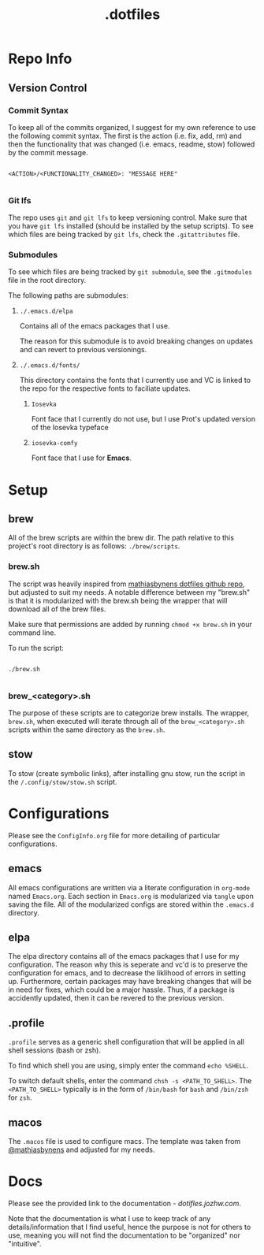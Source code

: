 #+title: .dotfiles

* Repo Info

** Version Control

*** Commit Syntax

To keep all of the commits organized, I suggest for my own reference to use the following commit syntax. The first is the action (i.e. fix, add, rm) and then the functionality that was changed (i.e. emacs, readme, stow) followed by the commit message.

#+begin_src 

  <ACTION>/<FUNCTIONALITY_CHANGED>: "MESSAGE HERE"

#+end_src

*** Git lfs

The repo uses =git= and =git lfs= to keep versioning control. Make sure that you have =git lfs= installed (should be installed by the setup scripts). To see which files are being tracked by =git lfs=, check the =.gitattributes= file.

*** Submodules

To see which files are being tracked by =git submodule=, see the =.gitmodules= file in the root directory.

The following paths are submodules:

**** =./.emacs.d/elpa=

Contains all of the emacs packages that I use.

The reason for this submodule is to avoid breaking changes on updates and can revert to previous versionings.

**** =./.emacs.d/fonts/=

This directory contains the fonts that I currently use and VC is linked to the repo for the respective fonts to faciliate updates.

***** =Iosevka=

Font face that I currently do not use, but I use Prot's updated version of the Iosevka typeface

***** =iosevka-comfy=

Font face that I use for *Emacs*.
  

* Setup

** brew

All of the brew scripts are within the brew dir. The path relative to this project's root directory is as follows: =./brew/scripts=.

*** brew.sh

The script was heavily inspired from [[https://github.com/mathiasbynens/dotfiles/blob/main/brew.sh][mathiasbynens dotfiles github repo]], but adjusted to suit my needs. A notable difference between my "brew.sh" is that it is modularized with the brew.sh being the wrapper that will download all of the brew files.

Make sure that permissions are added by running =chmod +x brew.sh= in your command line.

To run the script:

#+begin_src shell

  ./brew.sh

#+end_src

*** brew_<category>.sh

The purpose of these scripts are to categorize brew installs. The wrapper, =brew.sh=, when executed will iterate through all of the =brew_<category>.sh= scripts within the same directory as the =brew.sh=. 

** stow

To stow (create symbolic links), after installing gnu stow, run the script in the =/.config/stow/stow.sh= script.

* Configurations

Please see the =ConfigInfo.org= file for more detailing of particular configurations.

** emacs

All emacs configurations are written via a literate configuration in =org-mode= named =Emacs.org=. Each section in =Emacs.org= is modularized via =tangle= upon saving the file. All of the modularized configs are stored within the =.emacs.d= directory.

** elpa

The elpa directory contains all of the emacs packages that I use for my configuration. The reason why this is seperate and vc'd is to preserve the configuration for emacs, and to decrease the liklihood of errors in setting up. Furthermore, certain packages may have breaking changes that will be in need for fixes, which could be a major hassle. Thus, if a package is accidently updated, then it can be revered to the previous version.

** .profile

=.profile= serves as a generic shell configuration that will be applied in all shell sessions (bash or zsh).

To find which shell you are using, simply enter the command =echo %SHELL=.

To switch default shells, enter the command =chsh -s <PATH_TO_SHELL>=. The =<PATH_TO_SHELL>= typically is in the form of =/bin/bash= for =bash= and =/bin/zsh= for =zsh=.
   
** macos

The =.macos= file is used to configure macs. The template was taken from [[https://github.com/mathiasbynens/dotfiles/blob/main/.macos][@mathiasbynens]] and adjusted for my needs.

* Docs

Please see the provided link to the documentation - [[dotfiles.jozhw.com][dotifles.jozhw.com]].

Note that the documentation is what I use to keep track of any details/information that I find useful, hence the purpose is not for others to use, meaning you will not find the documentation to be "organized" nor "intuitive".
